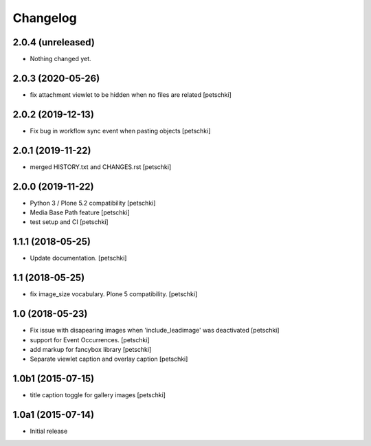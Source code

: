 Changelog
=========


2.0.4 (unreleased)
------------------

- Nothing changed yet.


2.0.3 (2020-05-26)
------------------

- fix attachment viewlet to be hidden when no files are related
  [petschki]


2.0.2 (2019-12-13)
------------------

- Fix bug in workflow sync event when pasting objects
  [petschki]


2.0.1 (2019-11-22)
------------------

- merged HISTORY.txt and CHANGES.rst
  [petschki]


2.0.0 (2019-11-22)
------------------

- Python 3 / Plone 5.2 compatibility
  [petschki]

- Media Base Path feature
  [petschki]

- test setup and CI
  [petschki]

1.1.1 (2018-05-25)
------------------

- Update documentation.
  [petschki]


1.1 (2018-05-25)
----------------

- fix image_size vocabulary. Plone 5 compatibility.
  [petschki]


1.0 (2018-05-23)
----------------

- Fix issue with disapearing images when 'include_leadimage' was deactivated
  [petschki]

- support for Event Occurrences.
  [petschki]

- add markup for fancybox library
  [petschki]

- Separate viewlet caption and overlay caption
  [petschki]


1.0b1 (2015-07-15)
------------------

- title caption toggle for gallery images
  [petschki]


1.0a1 (2015-07-14)
------------------

- Initial release
